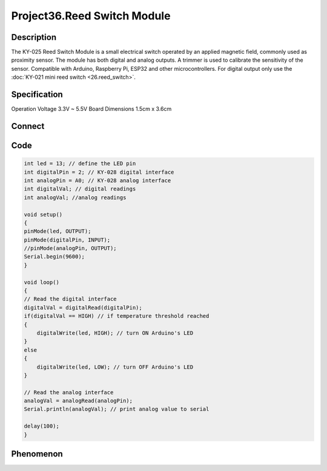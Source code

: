 Project36.Reed Switch Module
==============================

Description
------------
The KY-025 Reed Switch Module is a small electrical switch operated by an applied 
magnetic field, commonly used as proximity sensor.
The module has both digital and analog outputs. A trimmer is used to calibrate 
the sensitivity of the sensor.
Compatible with Arduino, Raspberry Pi, ESP32 and other microcontrollers. 
For digital output only use the :doc:`KY-021 mini reed switch <26.reed_switch>`.

Specification
--------------
Operation Voltage	3.3V ~ 5.5V
Board Dimensions	1.5cm x 3.6cm


Connect
--------
.. image:: /img/connect/36_bb.png

Code
-----
.. code-block:: c

    int led = 13; // define the LED pin
    int digitalPin = 2; // KY-028 digital interface
    int analogPin = A0; // KY-028 analog interface
    int digitalVal; // digital readings
    int analogVal; //analog readings

    void setup()
    {
    pinMode(led, OUTPUT);
    pinMode(digitalPin, INPUT);
    //pinMode(analogPin, OUTPUT);
    Serial.begin(9600);
    }

    void loop()
    {
    // Read the digital interface
    digitalVal = digitalRead(digitalPin); 
    if(digitalVal == HIGH) // if temperature threshold reached
    {
        digitalWrite(led, HIGH); // turn ON Arduino's LED
    }
    else
    {
        digitalWrite(led, LOW); // turn OFF Arduino's LED
    }

    // Read the analog interface
    analogVal = analogRead(analogPin); 
    Serial.println(analogVal); // print analog value to serial

    delay(100);
    }

Phenomenon
-----------

.. image:: /img/phenomenon/36.jpg